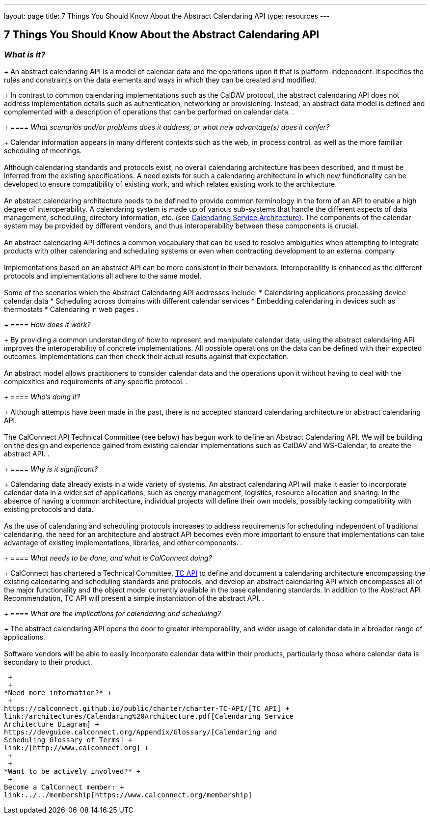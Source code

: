 ---
layout: page
title:  7 Things You Should Know About the Abstract Calendaring API
type: resources
---

== 7 Things You Should Know About the Abstract Calendaring API

=== _What is it?_
+
An abstract calendaring API is a model of calendar data and the
operations upon it that is platform-independent. It specifies the rules
and constraints on the data elements and ways in which they can be
created and modified.
+
In contrast to common calendaring implementations such as the CalDAV
protocol, the abstract calendaring API does not address implementation
details such as authentication, networking or provisioning. Instead, an
abstract data model is defined and complemented with a description of
operations that can be performed on calendar data.
. {blank}
+
==== _What scenarios and/or problems does it address, or what new advantage(s) does it confer?_
+
Calendar information appears in many different contexts such as the web,
in process control, as well as the more familiar scheduling of
meetings. +
 +
Although calendaring standards and protocols exist, no overall
calendaring architecture has been described, and it must be inferred
from the existing specifications. A need exists for such a calendaring
architecture in which new functionality can be developed to ensure
compatibility of existing work, and which relates existing work to the
architecture. +
 +
An abstract calendaring architecture needs to be defined to provide
common terminology in the form of an API to enable a high degree of
interoperability. A calendaring system is made up of various sub-systems
that handle the different aspects of data management, scheduling,
directory information, etc. (see
http://calconnect.org/architectures/Calendaring%20Architecture.pdf[Calendaring
Service Architecture]). The components of the calendar system may be
provided by different vendors, and thus interoperability between these
components is crucial. +
 +
An abstract calendaring API defines a common vocabulary that can be used
to resolve ambiguities when attempting to integrate products with other
calendaring and scheduling systems or even when contracting development
to an external company +
 +
Implementations based on an abstract API can be more consistent in their
behaviors. Interoperability is enhanced as the different protocols and
implementations all adhere to the same model. +
 +
Some of the scenarios which the Abstract Calendaring API addresses
include:
* Calendaring applications processing device calendar data
* Scheduling across domains with different calendar services
* Embedding calendaring in devices such as thermostats
* Calendaring in web pages
. {blank}
+
==== _How does it work?_
+
By providing a common understanding of how to represent and manipulate
calendar data, using the abstract calendaring API improves the
interoperability of concrete implementations. All possible operations on
the data can be defined with their expected outcomes. Implementations
can then check their actual results against that expectation. +
 +
An abstract model allows practitioners to consider calendar data and the
operations upon it without having to deal with the complexities and
requirements of any specific protocol.
. {blank}
+
==== _Who's doing it?_
+
Although attempts have been made in the past, there is no accepted
standard calendaring architecture or abstract calendaring API. +
 +
The CalConnect API Technical Committee (see below) has begun work to
define an Abstract Calendaring API. We will be building on the design
and experience gained from existing calendar implementations such as
CalDAV and WS-Calendar, to create the abstract API.
. {blank}
+
==== _Why is it significant?_
+
Calendaring data already exists in a wide variety of systems. An
abstract calendaring API will make it easier to incorporate calendar
data in a wider set of applications, such as energy management,
logistics, resource allocation and sharing. In the absence of having a
common architecture, individual projects will define their own models,
possibly lacking compatibility with existing protocols and data. +
 +
As the use of calendaring and scheduling protocols increases to address
requirements for scheduling independent of traditional calendaring, the
need for an architecture and abstract API becomes even more important to
ensure that implementations can take advantage of existing
implementations, libraries, and other components.
. {blank}
+
==== _What needs to be done, and what is CalConnect doing?_
+
CalConnect has chartered a Technical Committee,
https://calconnect.github.io/public/charter/charter-TC-API/[TC API] to
define and document a calendaring architecture encompassing the existing
calendaring and scheduling standards and protocols, and develop an
abstract calendaring API which encompasses all of the major
functionality and the object model currently available in the base
calendaring standards. In addition to the Abstract API Recommendation,
TC API will present a simple instantiation of the abstract API.
. {blank}
+
==== _What are the implications for calendaring and scheduling?_
+
The abstract calendaring API opens the door to greater interoperability,
and wider usage of calendar data in a broader range of applications. +
 +
Software vendors will be able to easily incorporate calendar data within
their products, particularly those where calendar data is secondary to
their product.

 +
 +
*Need more information?* +
 +
https://calconnect.github.io/public/charter/charter-TC-API/[TC API] +
link:/architectures/Calendaring%20Architecture.pdf[Calendaring Service
Architecture Diagram] +
https://devguide.calconnect.org/Appendix/Glossary/[Calendaring and
Scheduling Glossary of Terms] +
link:/[http://www.calconnect.org] +
 +
 +
*Want to be actively involved?* +
 +
Become a CalConnect member: +
link:../../membership[https://www.calconnect.org/membership]